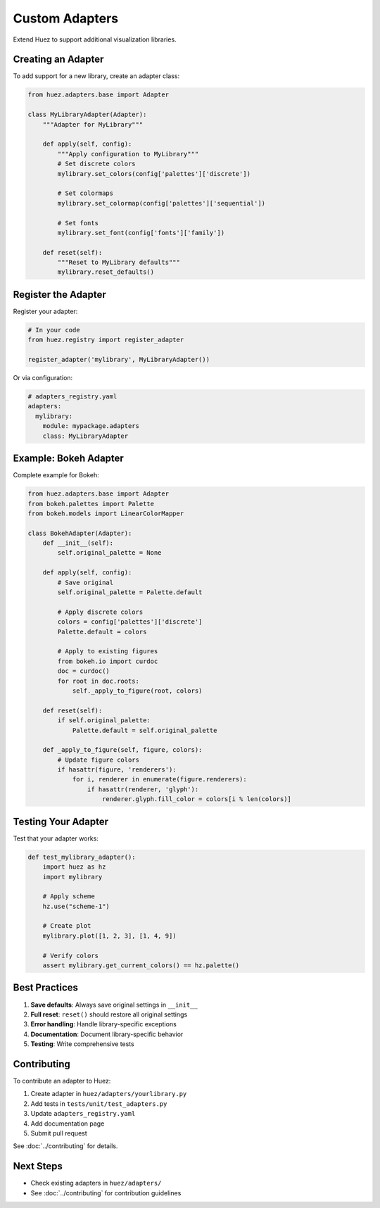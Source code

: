 Custom Adapters
===============

Extend Huez to support additional visualization libraries.

Creating an Adapter
-------------------

To add support for a new library, create an adapter class:

.. code-block:: python

   from huez.adapters.base import Adapter
   
   class MyLibraryAdapter(Adapter):
       """Adapter for MyLibrary"""
       
       def apply(self, config):
           """Apply configuration to MyLibrary"""
           # Set discrete colors
           mylibrary.set_colors(config['palettes']['discrete'])
           
           # Set colormaps
           mylibrary.set_colormap(config['palettes']['sequential'])
           
           # Set fonts
           mylibrary.set_font(config['fonts']['family'])
       
       def reset(self):
           """Reset to MyLibrary defaults"""
           mylibrary.reset_defaults()

Register the Adapter
--------------------

Register your adapter:

.. code-block:: python

   # In your code
   from huez.registry import register_adapter
   
   register_adapter('mylibrary', MyLibraryAdapter())

Or via configuration:

.. code-block:: yaml

   # adapters_registry.yaml
   adapters:
     mylibrary:
       module: mypackage.adapters
       class: MyLibraryAdapter

Example: Bokeh Adapter
----------------------

Complete example for Bokeh:

.. code-block:: python

   from huez.adapters.base import Adapter
   from bokeh.palettes import Palette
   from bokeh.models import LinearColorMapper
   
   class BokehAdapter(Adapter):
       def __init__(self):
           self.original_palette = None
       
       def apply(self, config):
           # Save original
           self.original_palette = Palette.default
           
           # Apply discrete colors
           colors = config['palettes']['discrete']
           Palette.default = colors
           
           # Apply to existing figures
           from bokeh.io import curdoc
           doc = curdoc()
           for root in doc.roots:
               self._apply_to_figure(root, colors)
       
       def reset(self):
           if self.original_palette:
               Palette.default = self.original_palette
       
       def _apply_to_figure(self, figure, colors):
           # Update figure colors
           if hasattr(figure, 'renderers'):
               for i, renderer in enumerate(figure.renderers):
                   if hasattr(renderer, 'glyph'):
                       renderer.glyph.fill_color = colors[i % len(colors)]

Testing Your Adapter
--------------------

Test that your adapter works:

.. code-block:: python

   def test_mylibrary_adapter():
       import huez as hz
       import mylibrary
       
       # Apply scheme
       hz.use("scheme-1")
       
       # Create plot
       mylibrary.plot([1, 2, 3], [1, 4, 9])
       
       # Verify colors
       assert mylibrary.get_current_colors() == hz.palette()

Best Practices
--------------

1. **Save defaults**: Always save original settings in ``__init__``
2. **Full reset**: ``reset()`` should restore all original settings
3. **Error handling**: Handle library-specific exceptions
4. **Documentation**: Document library-specific behavior
5. **Testing**: Write comprehensive tests

Contributing
------------

To contribute an adapter to Huez:

1. Create adapter in ``huez/adapters/yourlibrary.py``
2. Add tests in ``tests/unit/test_adapters.py``
3. Update ``adapters_registry.yaml``
4. Add documentation page
5. Submit pull request

See :doc:`../contributing` for details.

Next Steps
----------

- Check existing adapters in ``huez/adapters/``
- See :doc:`../contributing` for contribution guidelines


